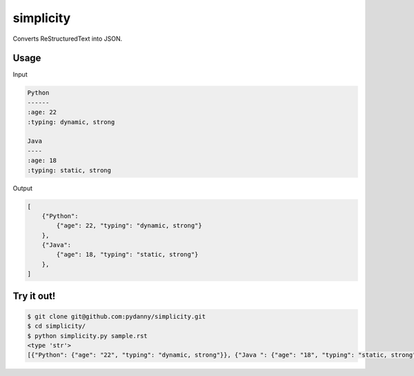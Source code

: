 simplicity
==========

Converts ReStructuredText into JSON.

Usage
-------

Input

.. code-block:: RestructuredText

    Python
    ------
    :age: 22
    :typing: dynamic, strong
    
    Java 
    ----
    :age: 18
    :typing: static, strong
    
Output

.. code-block:: JavaScript

    [
        {"Python":
            {"age": 22, "typing": "dynamic, strong"}
        },
        {"Java":
            {"age": 18, "typing": "static, strong"}
        },
    ]
    
Try it out!
------------

.. code-block:: bash

    $ git clone git@github.com:pydanny/simplicity.git
    $ cd simplicity/
    $ python simplicity.py sample.rst
    <type 'str'>
    [{"Python": {"age": "22", "typing": "dynamic, strong"}}, {"Java ": {"age": "18", "typing": "static, strong"}}, {"GitHub": {"url": "https://github.com", "description": "Build software better, together."}}]